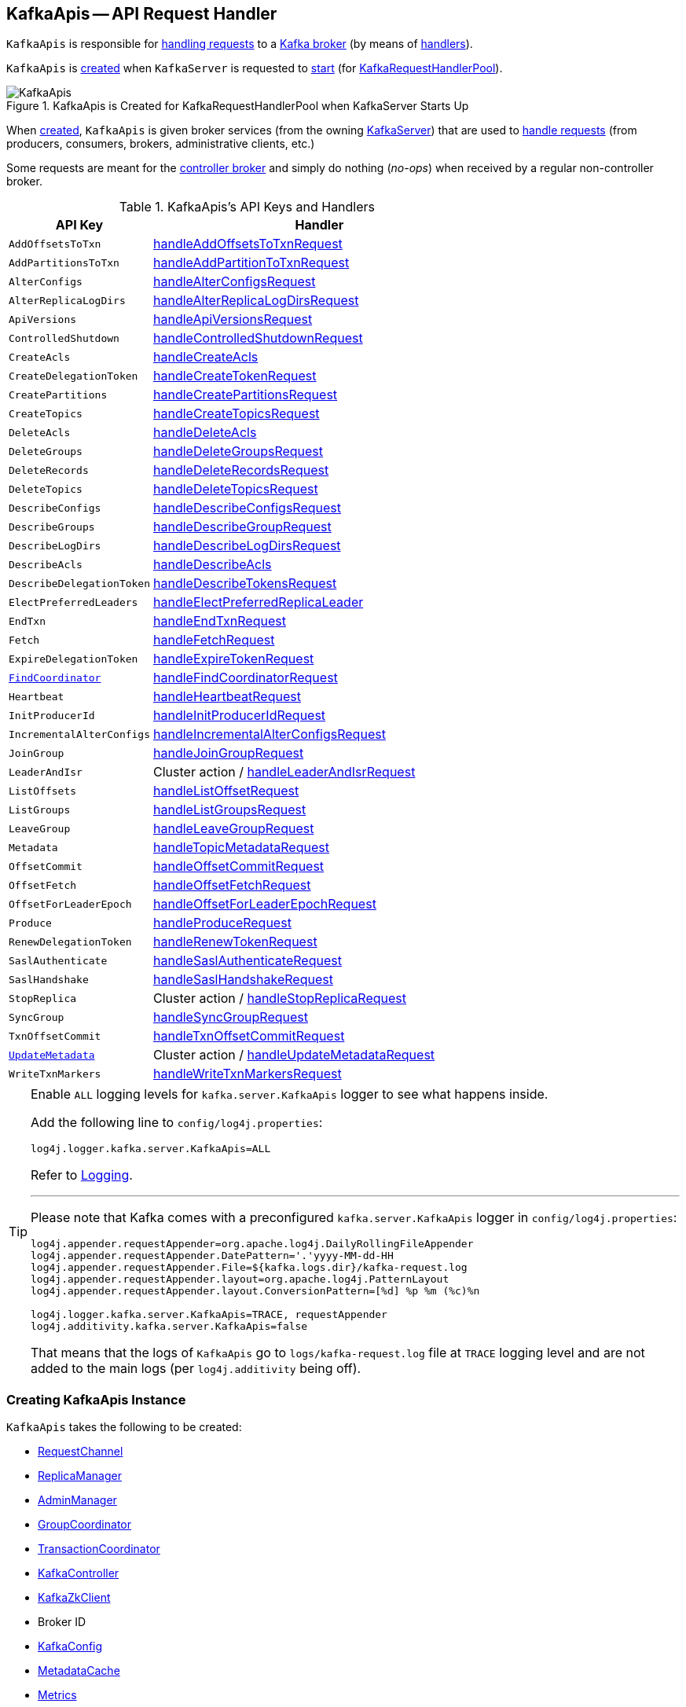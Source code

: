 == [[KafkaApis]] KafkaApis -- API Request Handler

`KafkaApis` is responsible for <<handle, handling requests>> to a <<kafka-server-KafkaServer.adoc#apis, Kafka broker>> (by means of <<handlers, handlers>>).

`KafkaApis` is <<creating-instance, created>> when `KafkaServer` is requested to <<kafka-server-KafkaServer.adoc#startup, start>> (for <<kafka-server-KafkaServer.adoc#requestHandlerPool, KafkaRequestHandlerPool>>).

.KafkaApis is Created for KafkaRequestHandlerPool when KafkaServer Starts Up
image::images/KafkaApis.png[align="center"]

When <<creating-instance, created>>, `KafkaApis` is given broker services (from the owning <<kafka-server-KafkaServer.adoc#, KafkaServer>>) that are used to <<handle, handle requests>> (from producers, consumers, brokers, administrative clients, etc.)

Some requests are meant for the <<kafka-controller.adoc#, controller broker>> and simply do nothing (_no-ops_) when received by a regular non-controller broker.

[[keys]]
[[handlers]]
.KafkaApis's API Keys and Handlers
[cols="30m,70",options="header",width="100%"]
|===
| API Key
| Handler

| AddOffsetsToTxn
| [[AddOffsetsToTxn]][[ADD_OFFSETS_TO_TXN]] <<handleAddOffsetsToTxnRequest, handleAddOffsetsToTxnRequest>>

| AddPartitionsToTxn
| [[AddPartitionsToTxn]][[ADD_PARTITIONS_TO_TXN]] <<handleAddPartitionToTxnRequest, handleAddPartitionToTxnRequest>>

| AlterConfigs
| [[AlterConfigs]][[ALTER_CONFIGS]] <<handleAlterConfigsRequest, handleAlterConfigsRequest>>

| AlterReplicaLogDirs
| [[AlterReplicaLogDirs]][[ALTER_REPLICA_LOG_DIRS]] <<handleAlterReplicaLogDirsRequest, handleAlterReplicaLogDirsRequest>>

| ApiVersions
| [[ApiVersions]][[API_VERSIONS]] <<handleApiVersionsRequest, handleApiVersionsRequest>>

| ControlledShutdown
| [[ControlledShutdown]][[CONTROLLED_SHUTDOWN]] <<handleControlledShutdownRequest, handleControlledShutdownRequest>>

| CreateAcls
| [[CreateAcls]][[CREATE_ACLS]] <<handleCreateAcls, handleCreateAcls>>

| CreateDelegationToken
| [[CreateDelegationToken]][[CREATE_DELEGATION_TOKEN]] <<handleCreateTokenRequest, handleCreateTokenRequest>>

| CreatePartitions
| [[CreatePartitions]][[CREATE_PARTITIONS]] <<handleCreatePartitionsRequest, handleCreatePartitionsRequest>>

| CreateTopics
| [[CreateTopics]][[CREATE_TOPICS]] <<handleCreateTopicsRequest, handleCreateTopicsRequest>>

| DeleteAcls
| [[DeleteAcls]][[DELETE_ACLS]] <<handleDeleteAcls, handleDeleteAcls>>

| DeleteGroups
| [[DeleteGroups]][[DELETE_GROUPS]] <<handleDeleteGroupsRequest, handleDeleteGroupsRequest>>

| DeleteRecords
| [[DeleteRecords]][[DELETE_RECORDS]] <<handleDeleteRecordsRequest, handleDeleteRecordsRequest>>

| DeleteTopics
| [[DeleteTopics]][[DELETE_TOPICS]] <<handleDeleteTopicsRequest, handleDeleteTopicsRequest>>

| DescribeConfigs
| [[DescribeConfigs]][[DESCRIBE_CONFIGS]] <<handleDescribeConfigsRequest, handleDescribeConfigsRequest>>

| DescribeGroups
| [[DescribeGroups]][[DESCRIBE_GROUPS]] <<handleDescribeGroupRequest, handleDescribeGroupRequest>>

| DescribeLogDirs
| [[DescribeLogDirs]][[DESCRIBE_LOG_DIRS]] <<handleDescribeLogDirsRequest, handleDescribeLogDirsRequest>>

| DescribeAcls
| [[DescribeAcls]][[DESCRIBE_ACLS]] <<handleDescribeAcls, handleDescribeAcls>>

| DescribeDelegationToken
| [[DescribeDelegationToken]][[DESCRIBE_DELEGATION_TOKEN]] <<handleDescribeTokensRequest, handleDescribeTokensRequest>>

| ElectPreferredLeaders
| [[ElectPreferredLeaders]][[ELECT_PREFERRED_LEADERS]] <<handleElectPreferredReplicaLeader, handleElectPreferredReplicaLeader>>

| EndTxn
| [[EndTxn]][[END_TXN]] <<handleEndTxnRequest, handleEndTxnRequest>>

| Fetch
| [[Fetch]][[FETCH]] <<handleFetchRequest, handleFetchRequest>>

| ExpireDelegationToken
| [[ExpireDelegationToken]][[EXPIRE_DELEGATION_TOKEN]] <<handleExpireTokenRequest, handleExpireTokenRequest>>

| <<kafka-common-requests-FindCoordinatorRequest.adoc#FIND_COORDINATOR, FindCoordinator>>
| [[FindCoordinator]][[FIND_COORDINATOR]] <<handleFindCoordinatorRequest, handleFindCoordinatorRequest>>

| Heartbeat
| [[Heartbeat]][[HEARTBEAT]] <<handleHeartbeatRequest, handleHeartbeatRequest>>

| InitProducerId
| [[InitProducerId]][[INIT_PRODUCER_ID]] <<handleInitProducerIdRequest, handleInitProducerIdRequest>>

| IncrementalAlterConfigs
| [[IncrementalAlterConfigs]][[INCREMENTAL_ALTER_CONFIGS]] <<handleIncrementalAlterConfigsRequest, handleIncrementalAlterConfigsRequest>>

| JoinGroup
| [[JoinGroup]][[JOIN_GROUP]] <<handleJoinGroupRequest, handleJoinGroupRequest>>

| LeaderAndIsr
| [[LeaderAndIsr]][[LEADER_AND_ISR]] Cluster action / <<handleLeaderAndIsrRequest, handleLeaderAndIsrRequest>>

| ListOffsets
| [[ListOffsets]][[LIST_OFFSETS]] <<handleListOffsetRequest, handleListOffsetRequest>>

| ListGroups
| [[ListGroups]][[LIST_GROUPS]] <<handleListGroupsRequest, handleListGroupsRequest>>

| LeaveGroup
| [[LeaveGroup]][[LEAVE_GROUP]] <<handleLeaveGroupRequest, handleLeaveGroupRequest>>

| Metadata
| [[Metadata]][[METADATA]] <<handleTopicMetadataRequest, handleTopicMetadataRequest>>

| OffsetCommit
| [[OffsetCommit]][[OFFSET_COMMIT]] <<handleOffsetCommitRequest, handleOffsetCommitRequest>>

| OffsetFetch
| [[OffsetFetch]][[OFFSET_FETCH]] <<handleOffsetFetchRequest, handleOffsetFetchRequest>>

| OffsetForLeaderEpoch
| [[OffsetForLeaderEpoch]][[OFFSET_FOR_LEADER_EPOCH]] <<handleOffsetForLeaderEpochRequest, handleOffsetForLeaderEpochRequest>>

| Produce
| [[Produce]][[PRODUCE]] <<handleProduceRequest, handleProduceRequest>>

| RenewDelegationToken
| [[RenewDelegationToken]][[RENEW_DELEGATION_TOKEN]] <<handleRenewTokenRequest, handleRenewTokenRequest>>

| SaslAuthenticate
| [[SaslAuthenticate]][[SASL_AUTHENTICATE]] <<handleSaslAuthenticateRequest, handleSaslAuthenticateRequest>>

| SaslHandshake
| [[SaslHandshake]][[SASL_HANDSHAKE]] <<handleSaslHandshakeRequest, handleSaslHandshakeRequest>>

| StopReplica
| [[StopReplica]][[STOP_REPLICA]] Cluster action / <<handleStopReplicaRequest, handleStopReplicaRequest>>

| SyncGroup
| [[SyncGroup]][[SYNC_GROUP]] <<handleSyncGroupRequest, handleSyncGroupRequest>>

| TxnOffsetCommit
| [[TxnOffsetCommit]][[TXN_OFFSET_COMMIT]] <<handleTxnOffsetCommitRequest, handleTxnOffsetCommitRequest>>

| <<kafka-common-requests-UpdateMetadataRequest.adoc#UPDATE_METADATA, UpdateMetadata>>
| [[UpdateMetadata]][[UPDATE_METADATA]] Cluster action / <<handleUpdateMetadataRequest, handleUpdateMetadataRequest>>

| WriteTxnMarkers
| [[WriteTxnMarkers]][[WRITE_TXN_MARKERS]] <<handleWriteTxnMarkersRequest, handleWriteTxnMarkersRequest>>

|===

[[logging]]
[TIP]
====
Enable `ALL` logging levels for `kafka.server.KafkaApis` logger to see what happens inside.

Add the following line to `config/log4j.properties`:

```
log4j.logger.kafka.server.KafkaApis=ALL
```

Refer to <<kafka-logging.adoc#, Logging>>.

---

Please note that Kafka comes with a preconfigured `kafka.server.KafkaApis` logger in `config/log4j.properties`:

```
log4j.appender.requestAppender=org.apache.log4j.DailyRollingFileAppender
log4j.appender.requestAppender.DatePattern='.'yyyy-MM-dd-HH
log4j.appender.requestAppender.File=${kafka.logs.dir}/kafka-request.log
log4j.appender.requestAppender.layout=org.apache.log4j.PatternLayout
log4j.appender.requestAppender.layout.ConversionPattern=[%d] %p %m (%c)%n

log4j.logger.kafka.server.KafkaApis=TRACE, requestAppender
log4j.additivity.kafka.server.KafkaApis=false
```

That means that the logs of `KafkaApis` go to `logs/kafka-request.log` file at `TRACE` logging level and are not added to the main logs (per `log4j.additivity` being off).
====

=== [[creating-instance]] Creating KafkaApis Instance

`KafkaApis` takes the following to be created:

* [[requestChannel]] <<kafka-network-RequestChannel.adoc#, RequestChannel>>
* [[replicaManager]] <<kafka-server-ReplicaManager.adoc#, ReplicaManager>>
* [[adminManager]] <<kafka-server-AdminManager.adoc#, AdminManager>>
* [[groupCoordinator]] <<kafka-coordinator-group-GroupCoordinator.adoc#, GroupCoordinator>>
* [[txnCoordinator]] <<kafka-TransactionCoordinator.adoc#, TransactionCoordinator>>
* [[controller]] <<kafka-controller-KafkaController.adoc#, KafkaController>>
* [[zkClient]] <<kafka-zk-KafkaZkClient.adoc#, KafkaZkClient>>
* [[brokerId]] Broker ID
* [[config]] <<kafka-server-KafkaConfig.adoc#, KafkaConfig>>
* [[metadataCache]] <<kafka-server-MetadataCache.adoc#, MetadataCache>>
* [[metrics]] <<kafka-Metrics.adoc#, Metrics>>
* Optional <<authorizer, Authorizer>>
* [[quotas]] <<kafka-server-QuotaManagers.adoc#, QuotaManagers>>
* [[fetchManager]] <<kafka-server-FetchManager.adoc#, FetchManager>>
* [[brokerTopicStats]] <<kafka-server-BrokerTopicStats.adoc#, BrokerTopicStats>>
* [[clusterId]] Cluster ID
* [[time]] `Time`
* [[tokenManager]] <<kafka-server-DelegationTokenManager.adoc#, DelegationTokenManager>>

=== [[authorizer]] KafkaApis and Authorizer

`KafkaApis` may be given an link:kafka-server-authorizer-Authorizer.adoc[Authorizer] when <<creating-instance, created>>.

The `Authorizer` is used for the following:

* <<handleCreateAcls, handleCreateAcls>>

* <<handleDeleteAcls, handleDeleteAcls>>

* <<handleDescribeAcls, handleDescribeAcls>>

* <<authorize, authorize>>, <<filterAuthorized, filterAuthorized>>, and <<authorizedOperations, authorizedOperations>>

=== [[adminZkClient]] KafkaApis and AdminZkClient

[source, scala]
----
adminZkClient: AdminZkClient
----

When <<creating-instance, created>>, `KafkaApis` creates a <<kafka-zk-AdminZkClient.adoc#, AdminZkClient>> that is used to <<createTopic, create a topic>> for the following handlers:

* <<handleFindCoordinatorRequest, handleFindCoordinatorRequest>> (for `__consumer_offsets` and `__transaction_state` internal topics)

* <<handleTopicMetadataRequest, handleTopicMetadataRequest>> (for `__consumer_offsets` and `__transaction_state` internal topics or any other topic with auto-creation enabled)

=== [[handle]] Routing API Requests to Respective Handlers -- `handle` Method

[source, scala]
----
handle(
  request: RequestChannel.Request): Unit
----

`handle` first prints out the following TRACE message to the logs:

```
Handling request:[request] from connection [id];securityProtocol:[protocol],principal:[principal]
```

`handle` then relays the input <<kafka-network-RequestChannel-Request.adoc#, RequestChannel.Request>> to the corresponding <<handlers, handler>> per the <<keys, apiKey>> (from the header of the input `request`).

NOTE: `handle` is used exclusively when `KafkaRequestHandler` thread is requested to <<kafka-server-KafkaRequestHandler.adoc#run, run>>.

=== [[handleElectPreferredReplicaLeader]] Handling ElectPreferredLeaders Request -- `handleElectPreferredReplicaLeader` Handler

[source, scala]
----
handleElectPreferredReplicaLeader(
  request: RequestChannel.Request): Unit
----

In summary, `handleElectPreferredReplicaLeader` requests the <<replicaManager, ReplicaManager>> to <<kafka-server-ReplicaManager.adoc#electPreferredLeaders, electPreferredLeaders>>.

Internally, `handleElectPreferredReplicaLeader`...FIXME

NOTE: `handleElectPreferredReplicaLeader` is used exclusively when `KafkaApis` is requested to handle a <<ElectPreferredLeaders, ElectPreferredLeaders>> request.

=== [[handleLeaderAndIsrRequest]] Handling LeaderAndIsr Request -- `handleLeaderAndIsrRequest` Handler

[source, scala]
----
handleLeaderAndIsrRequest(request: RequestChannel.Request): Unit
----

In summary, `handleLeaderAndIsrRequest` requests the <<replicaManager, ReplicaManager>> to <<kafka-server-ReplicaManager.adoc#becomeLeaderOrFollower, become the leader or a follower (of partitions)>>.

Internally, `handleLeaderAndIsrRequest` takes the <<kafka-common-requests-LeaderAndIsrRequest.adoc#, LeaderAndIsrRequest>> from (the body of) the <<kafka-network-RequestChannel-Request.adoc#, RequestChannel.Request>>.

When <<authorizeClusterAction, authorized for cluster action>> and not <<isBrokerEpochStale, isBrokerEpochStale>>, `handleLeaderAndIsrRequest` requests the <<replicaManager, ReplicaManager>> to <<kafka-server-ReplicaManager.adoc#becomeLeaderOrFollower, become the leader or a follower (of partitions)>> (with the <<handleLeaderAndIsrRequest-onLeadershipChange, onLeadershipChange>> callback that gets the <<kafka-cluster-Partition.adoc#, Partitions>> of which the broker is a new leader or a follower).

`handleLeaderAndIsrRequest` <<isBrokerEpochStale, isBrokerEpochStale>> and...FIXME

NOTE: `handleLeaderAndIsrRequest` is used exclusively when `KafkaApis` is requested to handle a <<LeaderAndIsr, LeaderAndIsr>> request.

==== [[handleLeaderAndIsrRequest-onLeadershipChange]] `onLeadershipChange` Callback

[source, scala]
----
onLeadershipChange(
  updatedLeaders: Iterable[Partition],
  updatedFollowers: Iterable[Partition]): Unit
----

`onLeadershipChange`...FIXME

=== [[handleAlterReplicaLogDirsRequest]] Handling AlterReplicaLogDirs Request -- `handleAlterReplicaLogDirsRequest` Handler

[source, scala]
----
handleAlterReplicaLogDirsRequest(request: RequestChannel.Request): Unit
----

In summary, `handleAlterReplicaLogDirsRequest` requests the <<replicaManager, ReplicaManager>> to <<kafka-server-ReplicaManager.adoc#alterReplicaLogDirs, alterReplicaLogDirs>>.

`handleAlterReplicaLogDirsRequest`...FIXME

NOTE: `handleAlterReplicaLogDirsRequest` is used exclusively when `KafkaApis` is requested to handle a <<AlterReplicaLogDirs, AlterReplicaLogDirs>> request.

=== [[handleCreateTopicsRequest]] Handling CreateTopics Request -- `handleCreateTopicsRequest` Handler

[source, scala]
----
handleCreateTopicsRequest(request: RequestChannel.Request): Unit
----

`handleCreateTopicsRequest`...FIXME

`handleCreateTopicsRequest` checks whether <<controller, KafkaController>> is link:kafka-controller-KafkaController.adoc#isActive[active]...FIXME

`handleCreateTopicsRequest` <<authorize, authorizes>> the `Create` operation for `ClusterResource`...FIXME

In the end, `handleCreateTopicsRequest` requests <<adminManager, AdminManager>> to link:kafka-server-AdminManager.adoc#createTopics[create the topics].

NOTE: `handleCreateTopicsRequest` is used exclusively when `KafkaApis` is requested to handle a <<CreateTopics, CreateTopics>> request.

=== [[handleOffsetFetchRequest]] Handling OffsetFetch Request -- `handleOffsetFetchRequest` Handler

[source, scala]
----
handleOffsetFetchRequest(request: RequestChannel.Request): Unit
----

`handleOffsetFetchRequest`...FIXME

NOTE: `handleOffsetFetchRequest` is used exclusively when `KafkaApis` is requested to handle a <<OffsetFetch, OffsetFetch>> request.

=== [[handleFetchRequest]] Handling Fetch Request -- `handleFetchRequest` Handler

[source, scala]
----
handleFetchRequest(request: RequestChannel.Request): Unit
----

In summary, `handleFetchRequest` requests the <<replicaManager, ReplicaManager>> to <<kafka-server-ReplicaManager.adoc#fetchMessages, fetchMessages>>.

`handleFetchRequest`...FIXME

NOTE: `handleFetchRequest` is used exclusively when `KafkaApis` is requested to handle a <<Fetch, Fetch>> request.

=== [[handleCreateAcls]] Handling CreateAcls Request -- `handleCreateAcls` Handler

[source, scala]
----
handleCreateAcls(
  request: RequestChannel.Request): Unit
----

`handleCreateAcls`...FIXME

NOTE: `handleCreateAcls` is used exclusively when `KafkaApis` is requested to handle a <<CreateAcls, CreateAcls>> request.

=== [[handleTopicMetadataRequest]] Handling Metadata Request -- `handleTopicMetadataRequest` Handler

[source, scala]
----
handleTopicMetadataRequest(
  request: RequestChannel.Request): Unit
----

`handleTopicMetadataRequest` takes the <<kafka-common-requests-MetadataRequest.adoc#, MetadataRequest>> from (the body of) the <<kafka-network-RequestChannel-Request.adoc#, RequestChannel.Request>>.

`handleTopicMetadataRequest` requests the <<metadataCache, MetadataCache>> for <<kafka-server-MetadataCache.adoc#getAllTopics, getAllTopics>> or its subset (per <<kafka-common-requests-MetadataRequest.adoc#topics, topics>> attribute of the `MetadataRequest`).

`handleTopicMetadataRequest` filters out the topics for which the current principal (user) is not authorized to execute `Describe` operation.

For every authorized topic, `handleTopicMetadataRequest`...FIXME

`handleTopicMetadataRequest` creates a `MetadataResponse.TopicMetadata` with `TOPIC_AUTHORIZATION_FAILED` for every `unauthorizedForCreateTopics` and `unauthorizedForDescribeTopics`.

`handleTopicMetadataRequest` <<getTopicMetadata, getTopicMetadata>> if there are `authorizedTopics`.

`handleTopicMetadataRequest` prints out the following TRACE message to the logs:

```
Sending topic metadata [completeTopicMetadata] and brokers [brokers] for correlation id [correlationId] to client [clientId]
```

In the end, `handleTopicMetadataRequest` <<sendResponseMaybeThrottle, sendResponseMaybeThrottle>> with a new <<kafka-common-requests-MetadataResponse.adoc#, MetadataResponse>>.

NOTE: `handleTopicMetadataRequest` is used exclusively when `KafkaApis` is requested to handle a <<Metadata, Metadata>> request.

=== [[authorize]] Authorizing Request for Operation on Resource -- `authorize` Internal Method

[source, scala]
----
authorize(
  request: RequestChannel.Request,
  operation: AclOperation,
  resourceType: ResourceType,
  resourceName: String,
  logIfAllowed: Boolean = true,
  logIfDenied: Boolean = true,
  refCount: Int = 1): Boolean
----

`authorize` simply requests the <<authorizer, Authorizer>> to <<kafka-server-authorizer-Authorizer.adoc#authorize, authorize>> the given `AclOperation` on a broker resource (described by the `ResourceType` and `resourceName`).

`authorize` is positive (`true`) when the `Authorizer` returned `ALLOWED`.

NOTE: The <<authorizer, Authorizer>> is created in <<kafka-server-KafkaServer.adoc#authorizer, KafkaServer>> (when the `KafkaApis` is created). It is configured using <<kafka-properties.adoc#authorizer.class.name, authorizer.class.name>> configuration property which is empty by default and so all operations are authorized.

NOTE: `authorize` is used when...FIXME

=== [[handleCreatePartitionsRequest]] Handling CreatePartitions Request -- `handleCreatePartitionsRequest` Handler

[source, scala]
----
handleCreatePartitionsRequest(request: RequestChannel.Request): Unit
----

`handleCreatePartitionsRequest`...FIXME

NOTE: `handleCreatePartitionsRequest` is used when...FIXME

=== [[handleDeleteTopicsRequest]] Handling DeleteTopics Request -- `handleDeleteTopicsRequest` Handler

[source, scala]
----
handleDeleteTopicsRequest(
  request: RequestChannel.Request): Unit
----

`handleDeleteTopicsRequest`...FIXME

NOTE: `handleDeleteTopicsRequest` is used when...FIXME

=== [[handleTxnOffsetCommitRequest]] Handling TxnOffsetCommit Request -- `handleTxnOffsetCommitRequest` Handler

[source, scala]
----
handleTxnOffsetCommitRequest(
  request: RequestChannel.Request): Unit
----

`handleTxnOffsetCommitRequest`...FIXME

NOTE: `handleTxnOffsetCommitRequest` is used when...FIXME

=== [[handleSyncGroupRequest]] Handling SyncGroup Request -- `handleSyncGroupRequest` Handler

[source, scala]
----
handleSyncGroupRequest(
  request: RequestChannel.Request): Unit
----

`handleSyncGroupRequest`...FIXME

NOTE: `handleSyncGroupRequest` is used when...FIXME

=== [[handleSaslHandshakeRequest]] Handling SaslHandshake Request -- `handleSaslHandshakeRequest` Handler

[source, scala]
----
handleSaslHandshakeRequest(
  request: RequestChannel.Request): Unit
----

`handleSaslHandshakeRequest`...FIXME

NOTE: `handleSaslHandshakeRequest` is used when...FIXME

=== [[handleSaslAuthenticateRequest]] Handling SaslAuthenticate Request -- `handleSaslAuthenticateRequest` Handler

[source, scala]
----
handleSaslAuthenticateRequest(
  request: RequestChannel.Request): Unit
----

`handleSaslAuthenticateRequest`...FIXME

NOTE: `handleSaslAuthenticateRequest` is used when...FIXME

=== [[handleAddPartitionToTxnRequest]] Handling AddPartitionToTxn Request -- `handleAddPartitionToTxnRequest` Handler

[source, scala]
----
handleAddPartitionToTxnRequest(
  request: RequestChannel.Request): Unit
----

`handleAddPartitionToTxnRequest`...FIXME

NOTE: `handleAddPartitionToTxnRequest` is used when...FIXME

=== [[handleApiVersionsRequest]] Handling ApiVersions Request -- `handleApiVersionsRequest` Handler

[source, scala]
----
handleApiVersionsRequest(
  request: RequestChannel.Request): Unit
----

`handleApiVersionsRequest`...FIXME

NOTE: `handleApiVersionsRequest` is used when...FIXME

=== [[handleCreateTokenRequest]] Handling CreateToken Request -- `handleCreateTokenRequest` Handler

[source, scala]
----
handleCreateTokenRequest(
  request: RequestChannel.Request): Unit
----

`handleCreateTokenRequest`...FIXME

NOTE: `handleCreateTokenRequest` is used when...FIXME

=== [[handleDeleteAcls]] Handling DeleteAcls Request -- `handleDeleteAcls` Handler

[source, scala]
----
handleDeleteAcls(
  request: RequestChannel.Request): Unit
----

`handleDeleteAcls`...FIXME

NOTE: `handleDeleteAcls` is used when...FIXME

=== [[handleDeleteGroupsRequest]] Handling DeleteGroups Request -- `handleDeleteGroupsRequest` Handler

[source, scala]
----
handleDeleteGroupsRequest(
  request: RequestChannel.Request): Unit
----

`handleDeleteGroupsRequest`...FIXME

NOTE: `handleDeleteGroupsRequest` is used when...FIXME

=== [[handleDescribeConfigsRequest]] Handling DescribeConfigs Request -- `handleDescribeConfigsRequest` Handler

[source, scala]
----
handleDescribeConfigsRequest(
  request: RequestChannel.Request): Unit
----

`handleDescribeConfigsRequest` takes the <<kafka-common-requests-DescribeConfigsRequest.adoc#, DescribeConfigsRequest>> from (the body of) the given <<kafka-network-RequestChannel-Request.adoc#, RequestChannel.Request>>.

`handleDescribeConfigsRequest` <<authorize, authorizes the DescribeConfigs operation on the broker and topic resources>> (of the <<kafka-common-requests-DescribeConfigsRequest.adoc#resources, DescribeConfigsRequest>>).

For every authorized operation, `handleDescribeConfigsRequest` requests the <<adminManager, AdminManager>> to <<kafka-server-AdminManager.adoc#describeConfigs, describeConfigs>>.

In the end, `handleDescribeConfigsRequest` <<sendResponseMaybeThrottle, sendResponseMaybeThrottle>> with a new `DescribeConfigsResponse`.

NOTE: `handleDescribeConfigsRequest` is used exclusively when `KafkaApis` is requested to handle a <<DescribeConfigs, DescribeConfigs>> request.

=== [[handleDescribeAcls]] Handling DescribeAcls Request -- `handleDescribeAcls` Handler

[source, scala]
----
handleDescribeAcls(
  request: RequestChannel.Request): Unit
----

`handleDescribeAcls` <<authorizeClusterOperation, authorizeClusterOperation>> for the `DESCRIBE` operation.

`handleDescribeAcls`...FIXME

NOTE: `handleDescribeAcls` is used when...FIXME

=== [[handleDescribeTokensRequest]] Handling DescribeTokens Request -- `handleDescribeTokensRequest` Handler

[source, scala]
----
handleDescribeTokensRequest(
  request: RequestChannel.Request): Unit
----

`handleDescribeTokensRequest`...FIXME

NOTE: `handleDescribeTokensRequest` is used when...FIXME

=== [[handleEndTxnRequest]] Handling EndTxn Request -- `handleEndTxnRequest` Handler

[source, scala]
----
handleEndTxnRequest(
  request: RequestChannel.Request): Unit
----

`handleEndTxnRequest`...FIXME

NOTE: `handleEndTxnRequest` is used when...FIXME

=== [[handleExpireTokenRequest]] Handling ExpireToken Request -- `handleExpireTokenRequest` Handler

[source, scala]
----
handleExpireTokenRequest(
  request: RequestChannel.Request): Unit
----

`handleExpireTokenRequest`...FIXME

NOTE: `handleExpireTokenRequest` is used when...FIXME

=== [[handleHeartbeatRequest]] Handling Heartbeat Request -- `handleHeartbeatRequest` Handler

[source, scala]
----
handleHeartbeatRequest(
  request: RequestChannel.Request): Unit
----

`handleHeartbeatRequest`...FIXME

NOTE: `handleHeartbeatRequest` is used when...FIXME

=== [[handleInitProducerIdRequest]] Handling InitProducerId Request -- `handleInitProducerIdRequest` Handler

[source, scala]
----
handleInitProducerIdRequest(
  request: RequestChannel.Request): Unit
----

`handleInitProducerIdRequest`...FIXME

NOTE: `handleInitProducerIdRequest` is used when...FIXME

=== [[handleIncrementalAlterConfigsRequest]] Handling IncrementalAlterConfigs Request -- `handleIncrementalAlterConfigsRequest` Handler

[source, scala]
----
handleIncrementalAlterConfigsRequest(
  request: RequestChannel.Request): Unit
----

`handleIncrementalAlterConfigsRequest`...FIXME

NOTE: `handleIncrementalAlterConfigsRequest` is used when...FIXME

=== [[handleListGroupsRequest]] Handling ListGroups Request -- `handleListGroupsRequest` Handler

[source, scala]
----
handleListGroupsRequest(
  request: RequestChannel.Request): Unit
----

`handleListGroupsRequest`...FIXME

NOTE: `handleListGroupsRequest` is used when...FIXME

=== [[handleLeaveGroupRequest]] Handling LeaveGroup Request -- `handleLeaveGroupRequest` Handler

[source, scala]
----
handleLeaveGroupRequest(
  request: RequestChannel.Request): Unit
----

`handleLeaveGroupRequest`...FIXME

NOTE: `handleLeaveGroupRequest` is used when...FIXME

=== [[handleRenewTokenRequest]] Handling RenewToken Request -- `handleRenewTokenRequest` Handler

[source, scala]
----
handleRenewTokenRequest(
  request: RequestChannel.Request): Unit
----

`handleRenewTokenRequest`...FIXME

NOTE: `handleRenewTokenRequest` is used when...FIXME

=== [[handleControlledShutdownRequest]] Handling ControlledShutdown Request -- `handleControlledShutdownRequest` Handler

[source, scala]
----
handleControlledShutdownRequest(request: RequestChannel.Request): Unit
----

`handleControlledShutdownRequest`...FIXME

NOTE: `handleControlledShutdownRequest` is used when...FIXME

=== [[fetchOffsetForTimestamp]] `fetchOffsetForTimestamp` Internal Method

[source, scala]
----
fetchOffsetForTimestamp(topicPartition: TopicPartition, timestamp: Long): Option[TimestampOffset]
----

`fetchOffsetForTimestamp`...FIXME

NOTE: `fetchOffsetForTimestamp` is used exclusively when `KafkaApis` is requested to <<handleListOffsetRequestV1AndAbove, handleListOffsetRequestV1AndAbove>>.

=== [[handleListOffsetRequestV0]] `handleListOffsetRequestV0` Internal Method

[source, scala]
----
handleListOffsetRequestV0(
  request : RequestChannel.Request) : Map[TopicPartition, ListOffsetResponse.PartitionData]
----

`handleListOffsetRequestV0`...FIXME

NOTE: `handleListOffsetRequestV0` is used exclusively when `KafkaApis` is requested to <<handleListOffsetRequest, handleListOffsetRequest>> (for the API version `0`).

=== [[handleListOffsetRequestV1AndAbove]] `handleListOffsetRequestV1AndAbove` Internal Method

[source, scala]
----
handleListOffsetRequestV1AndAbove(
  request: RequestChannel.Request): Map[TopicPartition, ListOffsetResponse.PartitionData]
----

`handleListOffsetRequestV1AndAbove`...FIXME

NOTE: `handleListOffsetRequestV1AndAbove` is used exclusively when `KafkaApis` is requested to <<handleListOffsetRequest, handleListOffsetRequest>> (for the API version `1` or above).

=== [[handleDescribeLogDirsRequest]] Handling DescribeLogDirs Request -- `handleDescribeLogDirsRequest` Handler

[source, scala]
----
handleDescribeLogDirsRequest(request: RequestChannel.Request): Unit
----

In summary, `handleDescribeLogDirsRequest` requests the <<replicaManager, ReplicaManager>> to <<kafka-server-ReplicaManager.adoc#describeLogDirs, describeLogDirs>>.

Internally, `handleDescribeLogDirsRequest` takes the <<kafka-common-requests-DescribeLogDirsRequest.adoc#, DescribeLogDirsRequest>> from the body (of the <<kafka-network-RequestChannel-Request.adoc#, RequestChannel.Request>>).

`handleDescribeLogDirsRequest` branches off per whether the `DescribeLogDirsRequest` was for <<kafka-common-requests-DescribeLogDirsRequest.adoc#isAllTopicPartitions, isAllTopicPartitions>> or not.

* For <<kafka-common-requests-DescribeLogDirsRequest.adoc#isAllTopicPartitions, all TopicPartitions>>, `handleDescribeLogDirsRequest` requests the <<replicaManager, ReplicaManager>> for the <<kafka-server-ReplicaManager.adoc#logManager, LogManager>> that is requested for <<kafka-log-LogManager.adoc#allLogs, all the partition logs>> and their <<kafka-log-Log.adoc#topicPartition, TopicPartitions>>.

* For specific `TopicPartitions`, `handleDescribeLogDirsRequest` requests them from the <<kafka-common-requests-DescribeLogDirsRequest.adoc#topicPartitions, DescribeLogDirsRequest>>.

NOTE: `handleDescribeLogDirsRequest` returns an empty list of log directories when the request is not <<authorize, authorized>>.

`handleDescribeLogDirsRequest` then requests the <<replicaManager, ReplicaManager>> to <<kafka-server-ReplicaManager.adoc#describeLogDirs, describeLogDirs>> with the requested `TopicPartitions`.

In the end, `handleDescribeLogDirsRequest` <<sendResponseMaybeThrottle, sendResponseMaybeThrottle>> with a `DescribeLogDirsResponse` and the `LogDirInfos`.

NOTE: `handleDescribeLogDirsRequest` is used exclusively when `KafkaApis` is requested to handle a <<DescribeLogDirs, DescribeLogDirs>> request.

=== [[sendResponseMaybeThrottle]] `sendResponseMaybeThrottle` Internal Method

[source, scala]
----
sendResponseMaybeThrottle(
  request: RequestChannel.Request,
  createResponse: Int => AbstractResponse,
  onComplete: Option[Send => Unit] = None): Unit
----

`sendResponseMaybeThrottle`...FIXME

NOTE: `sendResponseMaybeThrottle` is used when...FIXME

=== [[fetchOffsetsBefore]] `fetchOffsetsBefore` Method

[source, scala]
----
fetchOffsetsBefore(log: Log, timestamp: Long, maxNumOffsets: Int): Seq[Long]
----

`fetchOffsetsBefore`...FIXME

NOTE: `fetchOffsetsBefore` is used exclusively when `KafkaApis` is requested to <<fetchOffsets, fetchOffsets>>.

=== [[fetchOffsets]] `fetchOffsets` Method

[source, scala]
----
fetchOffsets(
  logManager: LogManager,
  topicPartition: TopicPartition,
  timestamp: Long,
  maxNumOffsets: Int): Seq[Long]
----

`fetchOffsets`...FIXME

NOTE: `fetchOffsets` is used exclusively when `KafkaApis` is requested to <<handleListOffsetRequestV0, handleListOffsetRequestV0>>.

=== [[handleStopReplicaRequest]] Handling StopReplica Request -- `handleStopReplicaRequest` Handler

[source, scala]
----
handleStopReplicaRequest(request: RequestChannel.Request): Unit
----

In summary, `handleStopReplicaRequest` requests the <<replicaManager, ReplicaManager>> to <<kafka-server-ReplicaManager.adoc#stopReplicas, stopReplicas>>.

`handleStopReplicaRequest`...FIXME

NOTE: `handleStopReplicaRequest` is used exclusively when `KafkaApis` is requested to handle a <<StopReplica, StopReplica>> request.

=== [[handleUpdateMetadataRequest]] Handling UpdateMetadata Request (From Kafka Controller) -- `handleUpdateMetadataRequest` Handler

[source, scala]
----
handleUpdateMetadataRequest(
  request: RequestChannel.Request): Unit
----

`handleUpdateMetadataRequest` takes the <<kafka-common-requests-UpdateMetadataRequest.adoc#, UpdateMetadataRequest>> from (the body of) the <<kafka-network-RequestChannel-Request.adoc#, RequestChannel.Request>>.

When <<authorizeClusterAction, authorized for cluster action>> and not <<isBrokerEpochStale, isBrokerEpochStale>>, `handleUpdateMetadataRequest` requests the following:

* <<replicaManager, ReplicaManager>> to <<kafka-server-ReplicaManager.adoc#maybeUpdateMetadataCache, maybeUpdateMetadataCache>> (that gives deleted partitions)

* <<groupCoordinator, GroupCoordinator>> to <<kafka-coordinator-group-GroupCoordinator.adoc#handleDeletedPartitions, handle the deleted partitions>>

* <<adminManager, AdminManager>> to <<kafka-server-AdminManager.adoc#tryCompleteDelayedTopicOperations, tryCompleteDelayedTopicOperations>> for all the topics (based on the <<kafka-common-requests-UpdateMetadataRequest.adoc#partitionStates, partitionStates>> of the `UpdateMetadataRequest`)

[[handleUpdateMetadataRequest-quotas]]
`handleUpdateMetadataRequest` updates quotas...FIXME

`handleUpdateMetadataRequest` requests the <<replicaManager, ReplicaManager>> to <<kafka-server-ReplicaManager.adoc#tryCompleteElection, tryCompleteElection>> for every partition (based on the <<kafka-common-requests-UpdateMetadataRequest.adoc#partitionStates, partitionStates>> of the `UpdateMetadataRequest`).

In the end, `handleUpdateMetadataRequest` <<sendResponseExemptThrottle, sendResponseExemptThrottle>> (with a no-error `UpdateMetadataResponse`).

NOTE: `handleUpdateMetadataRequest` is used exclusively when `KafkaApis` is requested to handle a <<UpdateMetadata, UpdateMetadata>> request.

=== [[handleOffsetCommitRequest]] Handling OffsetCommitRequest -- `handleOffsetCommitRequest` Handler

[source, scala]
----
handleOffsetCommitRequest(request: RequestChannel.Request): Unit
----

`handleOffsetCommitRequest` takes the <<kafka-common-requests-OffsetCommitRequest.adoc#, OffsetCommitRequest>> from (the body of) the <<kafka-network-RequestChannel-Request.adoc#, RequestChannel.Request>>.

If <<authorize, authorized>>, `handleOffsetCommitRequest` simply requests the <<groupCoordinator, GroupCoordinator>> to <<kafka-coordinator-group-GroupCoordinator.adoc#handleCommitOffsets, handleCommitOffsets>> (with the <<handleOffsetCommitRequest-sendResponseCallback, sendResponseCallback>>).

NOTE: If <<authorize, authorized>>, `handleOffsetCommitRequest` branches off per API version (i.e. `0` to store offsets in Zookeeper and `1` and beyond). The API version `0` is not described here.

If not <<authorize, authorized>>, `handleOffsetCommitRequest`...FIXME

NOTE: `handleOffsetCommitRequest` is used exclusively when `KafkaApis` is requested to handle an <<OffsetCommit, OffsetCommit>> request.

==== [[handleOffsetCommitRequest-sendResponseCallback]] `sendResponseCallback` Method

[source, scala]
----
sendResponseCallback(commitStatus: immutable.Map[TopicPartition, Errors]): Unit
----

`sendResponseCallback` prints out the following DEBUG message to the logs for offsets with errors (i.e. unauthorized topics to read or non-existing topics):

```
Offset commit request with correlation id [correlationId] from client [clientId] on partition [topicPartition] failed due to [exceptionName]
```

In the end, `sendResponseCallback` <<sendResponseMaybeThrottle, sendResponseMaybeThrottle>> a new `OffsetCommitResponse`.

=== [[createInternalTopic]] `createInternalTopic` Internal Method

[source, scala]
----
createInternalTopic(
  topic: String): MetadataResponse.TopicMetadata
----

`createInternalTopic`...FIXME

NOTE: `createInternalTopic` is used when `KafkaApis` is requested to <<getOrCreateInternalTopic, getOrCreateInternalTopic>> and <<getTopicMetadata, getTopicMetadata>> (for metadata of `__consumer_offsets` and `__transaction_state` internal topics).

=== [[sendResponseExemptThrottle]] `sendResponseExemptThrottle` Internal Method

[source, scala]
----
sendResponseExemptThrottle(
  request: RequestChannel.Request,
  response: AbstractResponse,
  onComplete: Option[Send => Unit] = None): Unit
----

`sendResponseExemptThrottle`...FIXME

NOTE: `sendResponseExemptThrottle` is used when `KafkaApis` is requested to...FIXME

=== [[getOrCreateInternalTopic]] `getOrCreateInternalTopic` Internal Method

[source, scala]
----
getOrCreateInternalTopic(
  topic: String,
  listenerName: ListenerName): MetadataResponse.TopicMetadata
----

`getOrCreateInternalTopic` requests the <<metadataCache, MetadataCache>> for <<kafka-server-MetadataCache.adoc#getTopicMetadata, getTopicMetadata>> for the input `topic` (and the `ListenerName`).

In the end, `getOrCreateInternalTopic` returns the `TopicMetadata` if available or <<createInternalTopic, createInternalTopic>>.

NOTE: `getOrCreateInternalTopic` is used exclusively when `KafkaApis` is requested to <<handleFindCoordinatorRequest, handle a FindCoordinator request>> (and requests the metadata of `__consumer_offsets` and `__transaction_state` internal topics).

=== [[getTopicMetadata]] `getTopicMetadata` Internal Method

[source, scala]
----
getTopicMetadata(
  allowAutoTopicCreation: Boolean,
  topics: Set[String],
  listenerName: ListenerName,
  errorUnavailableEndpoints: Boolean,
  errorUnavailableListeners: Boolean): Seq[MetadataResponse.TopicMetadata]
----

`getTopicMetadata`...FIXME

NOTE: `getTopicMetadata` is used exclusively when `KafkaApis` is requested to <<handleTopicMetadataRequest, handle a Metadata request>>.

=== [[handleDescribeGroupRequest]] Handling DescribeGroups Request -- `handleDescribeGroupRequest` Handler

[source, scala]
----
handleDescribeGroupRequest(request: RequestChannel.Request): Unit
----

`handleDescribeGroupRequest`...FIXME

NOTE: `handleDescribeGroupRequest` is used exclusively when `KafkaApis` is requested to handle a <<DescribeGroups, DescribeGroups>> request.

=== [[handleAlterConfigsRequest]] Handling AlterConfigs Request -- `handleAlterConfigsRequest` Handler

[source, scala]
----
handleAlterConfigsRequest(request: RequestChannel.Request): Unit
----

`handleAlterConfigsRequest`...FIXME

NOTE: `handleAlterConfigsRequest` is used exclusively when `KafkaApis` is requested to handle a <<AlterConfigs, AlterConfigs>> request.

=== [[createTopic]] `createTopic` Internal Method

[source, scala]
----
createTopic(
  topic: String,
  numPartitions: Int,
  replicationFactor: Int,
  properties: Properties = new Properties()): MetadataResponse.TopicMetadata
----

`createTopic`...FIXME

NOTE: `createTopic` is used when `KafkaApis` is requested to <<createInternalTopic, createInternalTopic>> and <<getTopicMetadata, getTopicMetadata>>.

=== [[handleFindCoordinatorRequest]] Handling FindCoordinatorRequest -- `handleFindCoordinatorRequest` Handler

[source, scala]
----
handleFindCoordinatorRequest(request: RequestChannel.Request): Unit
----

`handleFindCoordinatorRequest` takes the <<kafka-common-requests-FindCoordinatorRequest.adoc#, FindCoordinatorRequest>> from the body (of the <<kafka-network-RequestChannel-Request.adoc#, RequestChannel.Request>>).

`handleFindCoordinatorRequest` checks permissions...FIXME

For an authorized request, `handleFindCoordinatorRequest` branches off per <<kafka-common-requests-FindCoordinatorRequest.adoc#coordinatorType, CoordinatorType>>, i.e. <<handleFindCoordinatorRequest-GROUP, GROUP>> or <<handleFindCoordinatorRequest-TRANSACTION, TRANSACTION>>.

[[handleFindCoordinatorRequest-GROUP]]
For `GROUP` coordinator type, `handleFindCoordinatorRequest` does the following:

. Requests the <<groupCoordinator, GroupCoordinator>> for <<kafka-coordinator-group-GroupCoordinator.adoc#partitionFor, partitionFor>> the <<kafka-common-requests-FindCoordinatorRequest.adoc#coordinatorKey, coordinator key>> (of the `FindCoordinatorRequest`)

. <<getOrCreateInternalTopic, getOrCreateInternalTopic>> for <<GROUP_METADATA_TOPIC_NAME, __consumer_offsets>> topic

[[handleFindCoordinatorRequest-TRANSACTION]]
For `TRANSACTION` coordinator type, `handleFindCoordinatorRequest` does the following:

. Requests the <<txnCoordinator, TransactionCoordinator>> for <<kafka-TransactionCoordinator.adoc#partitionFor, partitionFor>> (for the `coordinatorKey` of the `FindCoordinatorRequest`)

. <<getOrCreateInternalTopic, getOrCreateInternalTopic>> for <<TRANSACTION_STATE_TOPIC_NAME, __transaction_state>> topic

In the end, `handleFindCoordinatorRequest` <<sendResponseMaybeThrottle, sendResponseMaybeThrottle>> with a new <<kafka-common-requests-FindCoordinatorResponse.adoc#, FindCoordinatorResponse>>.

You should see the following TRACE message in the logs:

```
Sending FindCoordinator response [body] for correlation id [correlationId] to client [clientId].
```

NOTE: `handleFindCoordinatorRequest` is used exclusively when `KafkaApis` is requested to handle a <<FindCoordinator, FindCoordinator>> request.

=== [[handleJoinGroupRequest]] Handling JoinGroupRequest -- `handleJoinGroupRequest` Handler

[source, scala]
----
handleJoinGroupRequest(request: RequestChannel.Request): Unit
----

`handleJoinGroupRequest` takes the <<kafka-common-requests-JoinGroupRequest.adoc#, JoinGroupRequest>> from the body (of the <<kafka-network-RequestChannel-Request.adoc#, RequestChannel.Request>>) and simply requests the <<groupCoordinator, GroupCoordinator>> to <<kafka-coordinator-group-GroupCoordinator.adoc#handleJoinGroup, handleJoinGroup>> (with <<handleJoinGroupRequest-sendResponseCallback, sendResponseCallback>> to handle the response).

NOTE: `handleJoinGroupRequest` is used exclusively when `KafkaApis` is requested to handle a <<JoinGroup, JoinGroup>> request.

==== [[handleJoinGroupRequest-sendResponseCallback]] Handling JoinGroup Response -- `sendResponseCallback` Method

[source, scala]
----
sendResponseCallback(joinResult: JoinGroupResult): Unit
----

`sendResponseCallback` creates a new <<kafka-common-requests-JoinGroupResponse.adoc#, JoinGroupResponse>> for the given `JoinGroupResult` and prints out the following TRACE message to the logs:

```
Sending join group response [responseBody] for correlation id [correlationId] to client [clientId].
```

In the end, `sendResponseCallback` <<sendResponseMaybeThrottle, sendResponseMaybeThrottle>> with the new <<kafka-common-requests-JoinGroupResponse.adoc#, JoinGroupResponse>>.

=== [[handleAddOffsetsToTxnRequest]] Handling AddOffsetsToTxn Request -- `handleAddOffsetsToTxnRequest` Handler

[source, scala]
----
handleAddOffsetsToTxnRequest(request: RequestChannel.Request): Unit
----

`handleAddOffsetsToTxnRequest`...FIXME

NOTE: `handleAddOffsetsToTxnRequest` is used exclusively when `KafkaApis` is requested to handle a <<AddOffsetsToTxn, AddOffsetsToTxn>> request.

=== [[handleProduceRequest]] Handling Produce Request -- `handleProduceRequest` Handler

[source, scala]
----
handleProduceRequest(request: RequestChannel.Request): Unit
----

In summary, `handleProduceRequest` takes the <<kafka-common-requests-ProduceRequest.adoc#, ProduceRequest>> from the body (of the <<kafka-network-RequestChannel-Request.adoc#, RequestChannel.Request>>) and requests the <<replicaManager, ReplicaManager>> to <<kafka-server-ReplicaManager.adoc#appendRecords, appendRecords>> (with `isFromClient` flag enabled).

NOTE: `internalTopicsAllowed` flag (when the <<replicaManager, ReplicaManager>> is requested to <<kafka-server-ReplicaManager.adoc#appendRecords, appendRecords>>) is enabled (`true`) only when the client ID is <<kafka-admin-AdminUtils.adoc#AdminClientId, __admin_client>>.

`handleProduceRequest`...FIXME

NOTE: `handleProduceRequest` is used exclusively when `KafkaApis` is requested to handle a <<Produce, Produce>> request.

=== [[handleWriteTxnMarkersRequest]] `handleWriteTxnMarkersRequest` Handler

[source, scala]
----
handleWriteTxnMarkersRequest(request: RequestChannel.Request): Unit
----

In summary, `handleWriteTxnMarkersRequest` requests the <<replicaManager, ReplicaManager>> to <<kafka-server-ReplicaManager.adoc#getMagic, getMagic>> followed by <<kafka-server-ReplicaManager.adoc#appendRecords, appendRecords>> (with `isFromClient` flag disabled).

`handleWriteTxnMarkersRequest`...FIXME

NOTE: `handleWriteTxnMarkersRequest` is used exclusively when `KafkaApis` is requested to handle a <<WriteTxnMarkers, WriteTxnMarkers>> request.

=== [[handleDeleteRecordsRequest]] `handleDeleteRecordsRequest` Handler

[source, scala]
----
handleDeleteRecordsRequest(request: RequestChannel.Request): Unit
----

In summary, `handleDeleteRecordsRequest` requests the <<replicaManager, ReplicaManager>> to <<kafka-server-ReplicaManager.adoc#deleteRecords, deleteRecords>>.

`handleDeleteRecordsRequest`...FIXME

NOTE: `handleDeleteRecordsRequest` is used exclusively when `KafkaApis` is requested to handle a <<DeleteRecords, DeleteRecords>> request.

=== [[handleOffsetForLeaderEpochRequest]] `handleOffsetForLeaderEpochRequest` Handler

[source, scala]
----
handleOffsetForLeaderEpochRequest(request: RequestChannel.Request): Unit
----

In summary, `handleOffsetForLeaderEpochRequest` requests the <<replicaManager, ReplicaManager>> to <<kafka-server-ReplicaManager.adoc#lastOffsetForLeaderEpoch, lastOffsetForLeaderEpoch>>.

`handleOffsetForLeaderEpochRequest`...FIXME

NOTE: `handleOffsetForLeaderEpochRequest` is used exclusively when `KafkaApis` is requested to handle a <<OffsetForLeaderEpoch, OffsetForLeaderEpoch>> request.

=== [[handleListOffsetRequest]] `handleListOffsetRequest` Handler

[source, scala]
----
handleListOffsetRequest(request: RequestChannel.Request): Unit
----

In summary, `handleListOffsetRequest` requests the <<replicaManager, ReplicaManager>> to <<kafka-server-ReplicaManager.adoc#fetchOffsetForTimestamp, fetchOffsetForTimestamp>>.

`handleListOffsetRequest`...FIXME

NOTE: `handleListOffsetRequest` is used exclusively when `KafkaApis` is requested to handle a <<ListOffsets, ListOffsets>> request.

=== [[isAuthorizedClusterAction]] `isAuthorizedClusterAction` Internal Method

[source, scala]
----
isAuthorizedClusterAction(request: RequestChannel.Request): Boolean
----

`isAuthorizedClusterAction` simply <<authorize, authorize>> with `ClusterAction` operation and `ClusterResource` resource.

NOTE: `isAuthorizedClusterAction` is used when...FIXME

=== [[updateRecordConversionStats]] `updateRecordConversionStats` Internal Method

[source, scala]
----
updateRecordConversionStats(
  request: RequestChannel.Request,
  tp: TopicPartition,
  conversionStats: RecordConversionStats): Unit
----

`updateRecordConversionStats`...FIXME

NOTE: `updateRecordConversionStats` is used when...FIXME

=== [[authorizeClusterAction]] Asserting Permissions for Cluster Action -- `authorizeClusterAction` Method

[source, scala]
----
authorizeClusterAction(request: RequestChannel.Request): Unit
----

`authorizeClusterAction` simply asserts that the <<kafka-network-RequestChannel-Request.adoc#, RequestChannel.Request>> is <<isAuthorizedClusterAction, authorized>> to execute `ClusterAction` on a `ClusterResource`. If so, `authorizeClusterAction` does nothing and returns.

If not <<isAuthorizedClusterAction, authorized>>, `authorizeClusterAction` throws a `ClusterAuthorizationException`:

```
Request [request] is not authorized.
```

NOTE: `authorizeClusterAction` is used when `KafkaApis` is requested to <<handleLeaderAndIsrRequest, handleLeaderAndIsrRequest>>, <<handleStopReplicaRequest, handleStopReplicaRequest>>, <<handleUpdateMetadataRequest, handleUpdateMetadataRequest>>, <<handleControlledShutdownRequest, handleControlledShutdownRequest>>, and <<handleWriteTxnMarkersRequest, handleWriteTxnMarkersRequest>>.

=== [[isBrokerEpochStale]] `isBrokerEpochStale` Internal Method

[source, scala]
----
isBrokerEpochStale(brokerEpochInRequest: Long): Boolean
----

`isBrokerEpochStale`...FIXME

NOTE: `isBrokerEpochStale` is used when `KafkaApis` is requested to <<handleLeaderAndIsrRequest, handleLeaderAndIsrRequest>>, <<handleStopReplicaRequest, handleStopReplicaRequest>>, and <<handleUpdateMetadataRequest, handleUpdateMetadataRequest>>.

=== [[filterAuthorized]] `filterAuthorized` Internal Method

[source, scala]
----
filterAuthorized(
  request: RequestChannel.Request,
  operation: AclOperation,
  resourceType: ResourceType,
  resourceNames: Seq[String],
  logIfAllowed: Boolean = true,
  logIfDenied: Boolean = true): Set[String]
----

`filterAuthorized`...FIXME

NOTE: `filterAuthorized` is used when...FIXME

=== [[authorizedOperations]] `authorizedOperations` Internal Method

[source, scala]
----
authorizedOperations(
  request: RequestChannel.Request,
  resource: Resource): Int
----

`authorizedOperations`...FIXME

NOTE: `authorizedOperations` is used when `KafkaApis` is requested to <<handleTopicMetadataRequest, handleTopicMetadataRequest>> (`CLUSTER` resource) and <<handleDescribeGroupRequest, handleDescribeGroupRequest>> (`GROUP` resource).

=== [[authorizeClusterOperation]] Throwing ClusterAuthorizationException for Unauthorized Cluster Operation -- `authorizeClusterOperation` Internal Method

[source, scala]
----
authorizeClusterOperation(
  request: RequestChannel.Request,
  operation: AclOperation): Unit
----

`authorizeClusterOperation` simply throws a `ClusterAuthorizationException` when the given request is not <<authorize, authorized for the given operation>> on `CLUSTER` resource (with the name `kafka-cluster`).

```
Request [request] is not authorized.
```

NOTE: `authorizeClusterOperation` is used when `KafkaApis` is requested to <<handleLeaderAndIsrRequest, handleLeaderAndIsrRequest>> (`CLUSTER_ACTION` operation), <<handleStopReplicaRequest, handleStopReplicaRequest>> (`CLUSTER_ACTION` operation), <<handleUpdateMetadataRequest, handleUpdateMetadataRequest>> (`CLUSTER_ACTION` operation), <<handleControlledShutdownRequest, handleControlledShutdownRequest>> (`CLUSTER_ACTION` operation), <<handleWriteTxnMarkersRequest, handleWriteTxnMarkersRequest>> (`CLUSTER_ACTION` operation), <<handleDescribeAcls, handleDescribeAcls>> (`DESCRIBE` operation), <<handleCreateAcls, handleCreateAcls>> (`ALTER` operation), <<handleDeleteAcls, handleDeleteAcls>> (`ALTER` operation), <<handleAlterPartitionReassignmentsRequest, handleAlterPartitionReassignmentsRequest>> (`ALTER` operation), and <<handleListPartitionReassignmentsRequest, handleListPartitionReassignmentsRequest>> (`DESCRIBE` operation).
